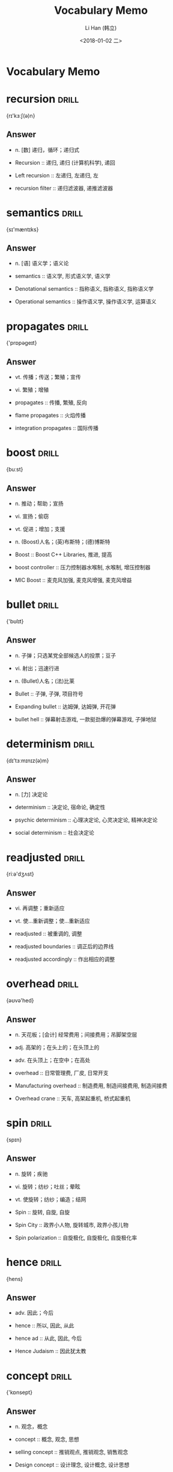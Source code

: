 #+TITLE: Vocabulary Memo
#+AUTHOR: Li Han (韩立)
#+EMAIL: hl09083253cy@126.com
#+DATE: <2018-01-02 二>
* Vocabulary Memo
* recursion    :drill:
{rɪ'kɜːʃ(ə)n}
** Answer
- n. [数] 递归，循环；递归式

- Recursion :: 递归, 递归 (计算机科学), 递回
- Left recursion :: 左递归, 左递归, 左
- recursion filter :: 递归滤波器, 递推滤波器
* semantics    :drill:
{sɪ'mæntɪks}
** Answer
- n. [语] 语义学；语义论

- semantics :: 语义学, 形式语义学, 语义学
- Denotational semantics :: 指称语义, 指称语义, 指称语义学
- Operational semantics :: 操作语义学, 操作语义学, 运算语义
* propagates    :drill:
{'prɒpəgeɪt}
** Answer
- vt. 传播；传送；繁殖；宣传
- vi. 繁殖；增殖

- propagates :: 传播, 繁殖, 反向
- flame propagates :: 火焰传播
- integration propagates :: 国际传播
* boost    :drill:
{buːst}
** Answer
- n. 推动；帮助；宣扬
- vi. 宣扬；偷窃
- vt. 促进；增加；支援
- n. (Boost)人名；(英)布斯特；(德)博斯特

- Boost :: Boost C++ Libraries, 推进, 提高
- boost controller :: 压力控制器水喉制, 水喉制, 增压控制器
- MIC Boost :: 麦克风加强, 麦克风增强, 麦克风增益
* bullet    :drill:
{'bʊlɪt}
** Answer
- n. 子弹；只选某党全部候选人的投票；豆子
- vi. 射出；迅速行进
- n. (Bullet)人名；(法)比莱

- Bullet :: 子弹, 子弹, 项目符号
- Expanding bullet :: 达姆弹, 达姆弹, 开花弹
- bullet hell :: 弹幕射击游戏, 一款挺劲爆的弹幕游戏, 子弹地狱
* determinism    :drill:
{dɪ'tɜːmɪnɪz(ə)m}
** Answer
- n. [力] 决定论

- determinism :: 决定论, 宿命论, 确定性
- psychic determinism :: 心理决定论, 心灵决定论, 精神决定论
- social determinism :: 社会决定论
* readjusted    :drill:
{riːə'dʒʌst}
** Answer
- vi. 再调整；重新适应
- vt. 使…重新调整；使…重新适应

- readjusted :: 被重调的, 调整
- readjusted boundaries :: 调正后的边界线
- readjusted accordingly :: 作出相应的调整
* overhead    :drill:
{əʊvə'hed}
** Answer
- n. 天花板；[会计] 经常费用；间接费用；吊脚架空层
- adj. 高架的；在头上的；在头顶上的
- adv. 在头顶上；在空中；在高处

- overhead :: 日常管理费, 厂皮, 日常开支
- Manufacturing overhead :: 制造费用, 制造间接费用, 制造间接费
- Overhead crane :: 天车, 高架起重机, 桥式起重机
* spin    :drill:
{spɪn}
** Answer
- n. 旋转；疾驰
- vi. 旋转；纺纱；吐丝；晕眩
- vt. 使旋转；纺纱；编造；结网

- Spin :: 旋转, 自旋, 自旋
- Spin City :: 政界小人物, 旋转城市, 政界小孩儿物
- Spin polarization :: 自旋极化, 自旋极化, 自旋极化率
* hence    :drill:
{hens}
** Answer
- adv. 因此；今后

- hence :: 所以, 因此, 从此
- hence ad :: 从此, 因此, 今后
- Hence Judaism :: 因此犹太教
* concept    :drill:
{'kɒnsept}
** Answer
- n. 观念，概念

- concept :: 概念, 观念, 思想
- selling concept :: 推销观点, 推销观念, 销售观念
- Design concept :: 设计理念, 设计概念, 设计思想
* algorithm    :drill:
{'ælgərɪð(ə)m}
** Answer
- n. [计][数] 算法，运算法则

- Algorithm :: 算法, 算法, 演算法
- Ranking Algorithm :: 排名算法, 名次算法, 排名算
- sorting algorithm :: 排序算法, 分类算法, 排序演算法
* Inversion    :drill:
{ɪn'vɜːʃ(ə)n}
** Answer
- n. 倒置；反向；倒转

- Inversion :: 逆温, 逆序对, 转位
- Walden inversion :: 瓦尔登翻转, 瓦尔登反转, 瓦尔登转化
- first inversion :: 第一转位, 熬头转位, 第一委婉位
* unbounded    :drill:
{ʌn'baʊndɪd}
** Answer
- adj. 无限的；不受控制的

- Unbounded :: 浩瀚, 无界, 极大的
- radially unbounded :: 径向无界
- unbounded regional :: 无界区域
* amount    :drill:
{ə'maʊnt}
** Answer
- n. 数量；总额，总数
- vi. 总计，合计；相当于；共计；产生…结果

- amount :: 数量, 金额, 数额
- amount to :: 总共达到, 实际上是, 合计
- aggregate amount :: 总额, 总款额, 总金额
* meantime    :drill:
{'miːntaɪm}
** Answer
- n. 其时，其间
- adv. 同时；其间

- Meantime :: 其间, 同时, 当时
- MNTIME Meantime :: 同时
- meantime n :: 其时, 其间
* preempts    :drill:
{prɪ'empt}
** Answer
- vt. 先占；先取；以先买权获得

- preempts :: 先占有
* hog    :drill:
{hɒg}
** Answer
- n. 猪，象猪般的人；贪婪者
- vt. 使拱起
- vi. 拱起
- n. (Hog)人名；(法)奥格

- hog :: 阉猪, 肥猪, Histograms of Oriented Gradients
- hog shred :: 松散机, 粉碎机, 松散机;粉碎机，压碎机
- hog fat :: 猪油, 猪脂
* grab    :drill:
{græb}
** Answer
- n. 攫取；霸占；夺取之物
- vt. 攫取；霸占；将…深深吸引
- vi. 攫取；夺取

- Grab :: 抓起, 抓斗, 抓住
- grab crane :: 抓斗起重机, 抓斗吊车, 抓岩机吊车
- boomerang grab :: 自返式取样器
* Terminology    :drill:
{,tɜːmɪ'nɒlədʒɪ}
** Answer
- n. 术语，术语学；用辞

- terminology :: 术语学, 术语, 术语集
- Environmental terminology :: 环境术语
- kinship terminology :: 亲属术语, 亲属称谓, 姻亲术语
* simultaneously    :drill:
{,sɪml'teɪnɪəslɪ}
** Answer
- adv. 同时地

- simultaneously :: 同时地, 同, 并举
- receiving simultaneously :: 节点集同步接收
- Simultaneously Proposed :: 同时提出
* interchangeably    :drill:
{intə'tʃeindʒəbli}
** Answer
- adv. [数] 可交换地

- interchangeably :: 可交换地, 可交地, 可交换的
- Interchangeably with knowledge :: 知识互换
- Ask And Answer Interchangeably :: 一问一答
* diverge    :drill:
{daɪ'vɜːdʒ; dɪ-}
** Answer
- vt. 使偏离；使分叉
- vi. 分歧；偏离；分叉；离题

- diverge :: 分歧, 分岔, 发散
- diverge predictor :: 分支预测器
- time diverge :: 时刻分叉
* converge    :drill:
{kən'vɜːdʒ}
** Answer
- vt. 使汇聚
- vi. 聚集；靠拢；收敛

- converge :: 收敛, 会聚, 集中于一点
- to converge :: 汇集, 交会, 趋同
- Converge Infrastructure :: 融合架构
* nesting    :drill:
{'nestɪŋ}
** Answer
- n. [计] 嵌套；造巢；镶嵌
- v. 为…筑巢；整天呆在家里；使套入（nest的ing形式）

- nesting :: 嵌套, 对象的嵌套, 堆集
- Nesting Time :: 筑巢时间
- Plate Nesting :: 套料模块, 板材套料
* respectively    :drill:
{rɪ'spektɪvlɪ}
** Answer
- adv. 分别地；各自地，独自地

- Respectively :: 分别, 各自地, 各个地
- respectively ad :: 各自地
- increased respectively :: 分别提高, 分别增加
* join    :drill:
{dʒɒɪn}
** Answer
- n. 结合；连接；接合点
- vi. 加入；参加；结合
- vt. 参加；结合；连接
- n. (Join)人名；(法)茹安

- join :: 连接, 参加, 加入
- LEFT JOIN :: 左连接, 左联接, 左外连接
- right join :: 右连接, 右联接, 右外连接
* coefficient    :drill:
{,kəʊɪ'fɪʃ(ə)nt}
** Answer
- n. [数] 系数；率；协同因素
- adj. 合作的；共同作用的

- Coefficient :: 系数, 协同因素, 保障系数
- UEFA coefficient :: 欧洲足联积分排名
- diffusion coefficient :: 扩散系数, 扩散率, 分散系数
* piece    :drill:
{piːs}
** Answer
- n. 块；件；篇；硬币
- vt. 修补；接合；凑合

- Piece :: 件, 块, Piece (新垣结衣单曲)
- PIECE RATE :: 记件, 计件工资, 记件工资
- Set piece :: 定点球, 定点球, 定位球
* aside    :drill:
{ə'saɪd}
** Answer
- prep. 在…旁边
- n. 旁白；私语，悄悄话；离题的话
- adv. 离开，撇开；在旁边

- Aside :: 抛开, 留出, 撇开
- Aside :: 旁白
- cast aside :: 消除, 废除, 抛弃
* legitimate    :drill:
{lɪ'dʒɪtɪmət}
** Answer
- adj. 合法的；正当的；合理的；正统的
- vt. 使合法；认为正当（等于legitimize）

- Legitimate :: 合法, 合理的, 正当的
- Legitimate expectation :: 信赖保护原则, 合法预期, 合理期待
- legitimate power :: 法定权, 合法权力, 合法权
* colon    :drill:
{'kəʊlən}
** Answer
- n. [解剖] 结肠；冒号（用于引语、说明、例证等之前）；科郎（哥斯达黎加货币单位）

- colon :: 冒号, 结肠, 科隆
- Colon Cancer :: 结肠癌, 大肠癌, 结肠肿瘤
- Teatro Colon :: 科隆剧院, 科隆大剧院, 歌剧院
* illegal    :drill:
{ɪ'liːg(ə)l}
** Answer
- n. 非法移民，非法劳工
- adj. [法] 非法的；违法的；违反规则的

- Illegal :: 非法, 违法, 不合法的
- illegal deal :: 猫腻儿
- Illegal Tender :: 非法招标, 非法反击
* legal    :drill:
{'liːg(ə)l}
** Answer
- adj. 法律的；合法的；法定的；依照法律的
- n. (Legal)人名；(法)勒加尔

- Legal :: 法律, 法律界功能界别, 合法的
- Legal positivism :: 法律实证主义, 法律实证主义, 法实证主义
- legal interest :: 法定利息, 法定权益, 法律利益
* semicolon    :drill:
{,semɪ'kəʊlən; -'kəʊlɒn}
** Answer
- n. 分号

- Semicolon :: 分号, 分号, 缺少操作符或分号
- Left semicolon :: 左半结肠, 左半结肠
- final semicolon :: 最终分号
* permutes    :drill:
{pə'mjuːt}
** Answer
- vt. 交换；变更；排列

- Permutes :: 置换
- Any-to-Any permutes :: 任意到任意排列
* success    :drill:
{sək'ses}
** Answer
- n. 成功，成就；胜利；大获成功的人或事物

- Success :: 成功, Success, Success
- HUGE SUCCESS :: 巨大的成功, 很大的成功, 巨大成功
- HMAS Success :: 成功舰, 成功号
* fence    :drill:
{fens}
** Answer
- n. 栅栏；围墙；剑术
- vt. 防护；用篱笆围住；练习剑术
- vi. 击剑；搪塞；围以栅栏；跳过栅栏

- fence :: 栅栏, 篱笆, 围栏
- safety fence :: 安全栏, 防撞栏, 防护栅
- oil fence :: 围油栏, 水上拦油栅, 溢油围栅
* ordinary    :drill:
{'ɔːdɪn(ə)rɪ; -d(ə)n-}
** Answer
- n. 普通；平常的人（或事）
- adj. 普通的；平凡的；平常的

- ordinary :: 普通的, 平常, 平凡
- Ordinary Heroes :: 千言万语 (电影), 千言万语, 平凡英雄
- ordinary train :: 普通列车, 平凡列车, 普通轮系
* indefinitely    :drill:
{ɪn'defɪnɪtlɪ}
** Answer
- adv. 不确定地，无限期地；模糊地，不明确地

- Indefinitely :: 无限期, 无限定地, 不确定地
- Postpone indefinitely :: 延期讨论动议, 无限期延期
- indefinitely ad :: 无限地
* behalf    :drill:
{bɪ'hɑːf}
** Answer
- n. 代表；利益

- behalf :: 利益, 维护, 代表
- behalf attribute :: 利益性
- accrued behalf :: 应累算利益
* introspection    :drill:
{ɪntrə(ʊ)'spekʃ(ə)n}
** Answer
- n. 内省；反省

- Introspection :: 内省法, 自省, 内省
- introspection method :: 内省法
- introspection illusion :: 内省错觉
* adjacent    :drill:
{ə'dʒeɪs(ə)nt}
** Answer
- adj. 邻近的，毗连的

- Adjacent :: 相邻, 邻近的, 接近的
- adjacent channel :: 相邻信道, 邻近信道, 相邻通道
- Adjacent vertices :: 相邻顶点, 邻顶, 邻顶点
* thunk    :drill:
{θʌŋk}
** Answer
- n. 形实转换程序

- thunk :: 形实转换程序, 坦克, 形式转换
- universal thunk :: 通用替换程序
- Door Thunk :: 大众新速腾
* poison    :drill:
{'pɒɪz(ə)n}
** Answer
- n. 毒药，毒物；酒；有毒害的事物；[助剂] 抑制剂
- adj. 有毒的
- vt. 污染；使中毒，放毒于；败坏；阻碍
- vi. 放毒，下毒
- n. (Poison)人名；(西)波伊松

- Poison :: 毒药, 毒物, 毒药乐队
- Poison Ivy :: 毒藤女, 野葛, 欲海潮
- poison pill :: 毒丸, 毒丸计划, 毒药丸
* exploit    :drill:
{ˈeksplɔɪt;ɪkˈsplɔɪt}
** Answer
- n. 勋绩；功绩
- vt. 开发，开拓；剥削；开采

- exploit :: 利用, 开发, 开采
- exploit code :: 漏洞检测代码, 漏洞利用代码, Exploit代码
- Exploit Weakness :: 利用弱点, 弱点攻击
* negate    :drill:
{nɪ'geɪt}
** Answer
- n. 对立面；反面
- vt. 否定；取消；使无效
- vi. 否定；否认；无效

- negate :: 否定, 否认, 取消
- deny negate :: 否认
- Negate Energy :: 中和能量
* weird    :drill:
{wɪəd}
** Answer
- n. （苏格兰）命运；预言
- adj. 怪异的；不可思议的；超自然的

- Weird :: 怪异, 怪的, 不可思议的
- Weird Nature :: 灵趣自然
- too weird :: 太不可思议
* nursery    :drill:
{'nɜːs(ə)rɪ}
** Answer
- n. 苗圃；托儿所；温床

- nursery :: 苗圃, 托儿所, 幼儿园
- nursery school :: 托儿所, 幼儿园, 保育学校
- nursery stock :: 苗木, 定植苗, 幼苗
* canned    :drill:
{kænd}
** Answer
- adj. 罐装的；录音的
- v. 装于罐头（can的过去分词）

- canned :: 罐装的, 罐头的, 听装
- canned beer :: 罐装啤酒, 听装啤酒, 罐拆啤酒
- canned mushroom :: 蘑菇罐头, 罐头菇, 罐头蘑菇
* backslash    :drill:
{'bækslæʃ}
** Answer
- n. 反斜杠，反斜线符号

- backslash :: 反斜杠, 反斜线, 反斜线转义符
- backslash substitution :: 反斜杠置换
- gstrich Backslash :: 反斜杠
* verbatim    :drill:
{vɜː'beɪtɪm}
** Answer
- adj. 逐字的
- adv. 逐字地

- Verbatim :: 威宝, 逐字的, 一字不差
- verbatim record :: 逐字纪录, 原文记录, 逐字记录
- verbatim string :: 逐字字符串, 原义字符串
* inferiors    :drill:
{in'fiəriəz}
** Answer
- n. 下级；晚辈；次品；低于他人者（inferior的复数）

- inferiors :: 上级, 下级, 差的
- limit inferiors :: 下限
- limes inferiors :: 下极限
* extant    :drill:
{ɪk'stænt; ek-; 'ekst(ə)nt}
** Answer
- adj. 现存的；显著的

- Extant :: 现生种, 现存的, 传世的
- extant destroyed :: 现存的
- Extant Data :: 现存资料
* spare    :drill:
{speə}
** Answer
- n. 剩余；备用零件
- vt. 节约，吝惜；饶恕；分出，分让
- adj. 多余的；瘦的；少量的
- vi. 饶恕，宽恕；节约

- spare :: 多余的, 备用的, 空闲的
- Spare time :: 业余时间, 余暇, 闲暇时间
- spare dies :: 模具备品, 模具有品, 生产模型有品
* map    :drill:
{mæp}
** Answer
- n. 地图；示意图；染色体图
- vt. 映射；计划；绘制地图；确定基因在染色体中的位置
- vi. 基因被安置
- n. (Map)人名；(法)马普

- map :: 地图, 映射, 电子地图
- World Map :: 世界地图, 世界地图, 全世界电子地图
- Geologic map :: 地质图, 地质图, 地质学
* omitted    :drill:
{əʊ'mɪtɪd}
** Answer
- v. 遗漏，省略（omit的过去分词）
- adj. 省略了的；省去的

- omitted :: 遗漏, 忽略的, 漏掉
- omitted variables :: 遗漏变量, 被忽视的变量, 忽略的变量
- omitted point :: 跳薪点
* omission    :drill:
{ə(ʊ)'mɪʃ(ə)n}
** Answer
- n. 疏忽，遗漏；省略；冗长

- Omission :: 遗漏, 省略, 不作为
- material omission :: 具关键性的遗漏, 重要遗漏
- malicious omission :: 蓄意不作为, 蓄意遗漏
* purge    :drill:
{pɜːdʒ}
** Answer
- n. 净化；泻药
- vt. 净化；清洗；通便
- vi. 净化；通便

- Purge :: 清除内存数据, 通便, 清除
- purge valve :: 放气阀, 放水阀, 清洗阀
- Purge filter :: 自净过滤器
* exploitation    :drill:
{eksplɒɪ'teɪʃ(ə)n}
** Answer
- n. 开发，开采；利用；广告推销；剥削

- Exploitation :: 剥削, 开发, 剥削
- mine exploitation :: 矿山开发, 矿山开采, 矿业开发
- exploitation blasting :: 开发爆破
* bleed    :drill:
{bliːd}
** Answer
- vt. 使出血；榨取
- vi. 流血；渗出；悲痛

- bleed :: 出血, 流血, 出血 (印刷)
- bleed white :: 花光血汗钱, 流尽鲜血, 使耗尽财富
- bleed nipple :: 放气嘴, 减压嘴, 放气嘴;减压嘴
* dangling    :drill:
{'dæŋg(ə)lɪŋ; 'dæŋglɪŋ}
** Answer
- v. 摇晃（dangle的ing形式）
- adj. 悬挂的；摇摆的

- Dangling :: 晃晃悠悠, 悬挂的, 悬空
- Dangling pointer :: 迷途指针, 迷途指针, 悬摆指针
- Dangling Node :: 悬挂节点
* vulnerable    :drill:
{ˈvʌlnərəbl}
** Answer
- adj. 易受攻击的，易受…的攻击；易受伤害的；有弱点的

- vulnerable :: 易危物种, 易受攻击的, 易受伤害的
- Vulnerable groups :: 弱势群体, 强势集体, 弱势社群
- vulnerable species :: 易危物种, 渐危种, 易危种
* constitute    :drill:
{'kɒnstɪtjuːt}
** Answer
- vt. 组成，构成；建立；任命

- Constitute :: 构成, 组成, 任命
- Color constitute :: 色彩构成
- Constitute forms :: 构成方式
* meticulous    :drill:
{mə'tɪkjələs}
** Answer
- adj. 一丝不苟的；小心翼翼的；拘泥小节的

- Meticulous :: 细致, 一丝不苟, 小心翼翼的
- Meticulous Care :: 细致周到的服务, 精心照顾, 体恤入微
- meticulous management :: 精细化管理, 管理精细化, 精细管理
* emerge    :drill:
{ɪ'mɜːdʒ}
** Answer
- vi. 浮现；摆脱；暴露

- emerge :: 出现, 显现, 浮现
- emerge from :: 曾经一度遭到, 从, 浮现
- emerge as :: 成为, 应运而生
* influence    :drill:
{'ɪnflʊəns}
** Answer
- n. 影响；势力；感化；有影响的人或事
- vt. 影响；改变

- Influence :: 影响, 影响力, 感化
- influence on :: 影响, 对, 的影响
- influence factors :: 影响因素, 影响因子, 影
* aiding    :drill:
{eidiŋ}
** Answer
- n. 帮助
- v. 帮助；援助；有助于（aid的ing形式）

- aiding :: 帮助, 助镀, 方位
- aiding  abetting :: 教唆, 煽动犯罪
- aiding cup :: 应急杯
* scarce    :drill:
{skeəs}
** Answer
- adj. 缺乏的，不足的；稀有的
- adv. 仅仅；几乎不；几乎没有

- scarce :: 缺乏的, 罕见, 稀少的
- scarce a :: 缺乏的, 稀有的, 稀少的
- scarce tactic :: 吓唬人的办法, 恐吓人的办法
* complicated    :drill:
{'kɒmplɪkeɪtɪd}
** Answer
- adj. 难懂的，复杂的

- Complicated :: 复杂的, 超复杂, 超复杂
- So complicated :: 那么复杂吗, 太过复杂, 那么庞杂吗
- complicated cholecyst :: 复杂困难胆囊
* sophisticated    :drill:
{sə'fɪstɪkeɪtɪd}
** Answer
- adj. 复杂的；精致的；久经世故的；富有经验的
- v. 使变得世故；使迷惑；篡改（sophisticate的过去分词形式）

- sophisticated :: 精细的, 复杂的, 精致的
- sophisticated equipment :: 尖端设备, 高级设备, 顶级设备
- sophisticated soil :: 精密的泥土
* svelte    :drill:
{svelt}
** Answer
- adj. 苗条的；线条清晰的；和蔼的

- svelte :: 苗条的, 体态苗条的, 女人体态苗条的
- Project Svelte :: 苗条工程, 瘦身计划, 减肥计划
- Eau Svelte :: 纤水
* overdue    :drill:
{əʊvə'djuː}
** Answer
- adj. 过期的；迟到的；未兑的

- overdue :: 过期, 逾期, 过期未付的
- overdue interest :: 欠息, 应收未收利息, 逾期利息
- Overdue Payment :: 逾期付款, 滞纳金, 过期付款
* isolation    :drill:
{aɪsə'leɪʃ(ə)n}
** Answer
- n. 隔离；孤立；[电] 绝缘；[化学] 离析

- isolation :: 隔离, 事务隔离, 四位进攻球员在一边
- SOCIAL ISOLATION :: 社交孤立, 社会隔离, 社会隔绝
- Isolation room :: 隔离室, 拒却室, 断绝室
* integrate    :drill:
{'ɪntɪgreɪt}
** Answer
- n. 一体化；集成体
- adj. 整合的；完全的
- vi. 求积分；取消隔离；成为一体
- vt. 使…完整；使…成整体；求…的积分；表示…的总和

- integrate :: 使结合, 积分, 使一体化
- Integrate testing :: 集成测试, 成测试, 综合测试
- integrate type :: 统合型
* unprivileged    :drill:
{ʌn'prɪvɪlɪdʒd}
** Answer
- adj. 无特权的，贫穷的

- unprivileged :: 无特权的, 贫穷的, 非特权模式
- unprivileged belligerency :: 无特权交战地位
- unprivileged state :: 非特权状态
* gateway    :drill:
{'geɪtweɪ}
** Answer
- n. 门；网关；方法；通道；途径

- Gateway :: 网关, 捷威, 国际关口局
- Media Gateway :: 媒体网关, 媒体闸道器, 媒体闸道
- transparent gateway :: 透明网关, 透明网, 有谁用过网关
* unidirectional    :drill:
{,juːnɪdɪ'rekʃ(ə)n(ə)l; ,juːnɪdaɪ-}
** Answer
- adj. 单向的；单向性的

- Unidirectional :: 单向, 单向性的, 单方向的
- unidirectional circuit :: 单向电路, 单向回路问题, 单向回路
- unidirectional pulse :: 单向脉冲, 极性脉冲
* bidirectional    :drill:
{baɪdɪ'rekʃ(ə)n(ə)l; -daɪ-}
** Answer
- adj. 双向的；双向作用的

- Bidirectional :: 双向性的, 双向剪裁, 有两个方向的
- bidirectional search :: 双向搜索, 双向搜寻, 双向搜索算法
- Bidirectional Switch :: 双向开关, 双向转换开关;双向开关, 双向开关
* presented.    :drill:
{prɪˈzentid}
** Answer
- v. 提出（present的过去分词）；呈递，提供

- Samples are presented free. :: 免费提供样品。
- and the Spy presented himself. :: 密探进来了。
- A good opportunity presented itself. :: 好机会出现了。
* overcome    :drill:
{əʊvə'kʌm}
** Answer
- vt. 克服；胜过
- vi. 克服；得胜

- Overcome :: 克服, 战胜, 打败
- Overcome myself :: 克服自己, 乌索布, 战胜自己
- to overcome :: 克服, 战胜, 为克服
* obstacle    :drill:
{'ɒbstək(ə)l}
** Answer
- n. 障碍，干扰；妨害物

- Obstacle :: 障碍, 障碍物, 妨碍
- obstacle detection :: 障碍探测, 障碍物检测, 故障探测
- psychological obstacle :: 心理障碍, 心理障碍的
* trade-off    :drill:
{'treidɔf,-ɔ:f}
** Answer
- n. 交换，交易；权衡；协定

- trade-off :: 权衡, 取舍, 交易
- trade-off analysis :: 权衡分析, 取舍分析, 衡量阐发
- trade-off hypothesis :: 矫枉失衡学说, 矫枉失衡假说, 矫枉掉衡学说
* marshal    :drill:
{'mɑːʃ(ə)l}
** Answer
- n. 元帅；司仪
- vt. 整理；引领；编列
- vi. 排列
- n. (Marshal)人名；(英)马歇尔

- marshal :: 元帅, 马歇尔, 列集
- Chief Marshal :: 军兵种主帅 (苏联), 苏联军兵种主帅, 检录长
- Marshal Windsor :: 温德索尔元帅
* prospect    :drill:
{'prɒspekt}
** Answer
- n. 前途；预期；景色
- vt. 勘探，勘察
- vi. 勘探，找矿

- prospect :: 前景, 前途, 展望
- Prospect Point :: 普罗斯佩克特角, 希望角, 景观顶
- FUTURE PROSPECT :: 未来展望, 发展前景, 未来愿景
* realized    :drill:
{'riːəlaɪzd}
** Answer
- adj. 实现的；已实现
- vt. 实现（realize的过去式及过去分词）

- Realized :: 变现, 已实现, 意识到
- realized investment :: 已实现投资, 实际投资
- profit realized :: 实现利润, 已实现利润, 实现利益
* component    :drill:
{kəm'pəʊnənt}
** Answer
- n. 成分；组件；[电子] 元件
- adj. 组成的，构成的

- Component :: 组件, 组成部分, 成分
- Component video :: 色差端子, 分量视频, 分量视频信号
- reactive component :: 无功分量, 抗性分量, 电抗成分
* apparent    :drill:
{ə'pær(ə)nt}
** Answer
- adj. 显然的；表面上的

- apparent :: 明显的, 显然的, 外观上的
- Apparent power :: 交流电功率, 视在功率, 表观功率
- apparent viscosity :: 表观粘度, 视粘度, 表观黏度
* distributed    :drill:
{dɪ'strɪbjʊtɪd}
** Answer
- adj. 分布式的，分散式的

- Distributed :: 分布式, 分布, 分散式
- distributed computing :: 分布式计算, 分布式计算, 分散式运算
- Distributed database :: 分布式数据库, 分布式数据库, 数据库
* consists    :drill:
{kən'sɪsts}
** Answer
- v. 由…构成；由…组成（consist的三单形式）

- consists :: 包括, 由, 在于
- Consists Of :: 包含, 由……组成, 充斥着
- mainly consists :: 主要包括, 主要由
* division    :drill:
{dɪ'vɪʒ(ə)n}
** Answer
- n. [数] 除法；部门；分配；分割；师（军队）；赛区

- Division :: 除法, 专区, 师
- 25th Division :: 第25师, 第25师团, 越南共和国第25步兵师
- Southeast Division :: 东南分区, NBA东南赛区, NBA东南赛区
* persistent    :drill:
{pə'sɪst(ə)nt}
** Answer
- adj. 固执的，坚持的；持久稳固的

- Persistent :: 执着, 持久稳固的, 坚持的
- persistent overheating :: 持续升温, 连续升温
- Persistent Classes :: 持久化类, 久化类, 持久类
* partitions    :drill:
{pa:'tiʃənz}
** Answer
- n. [计] 划分（partition的复数）
- v. 分开（partition的三单形式）

- Partitions :: 系统识别的分区表, 分区, 分割
- Generating Partitions :: 划分生成
- Merge Partitions :: 合并分区, 合并表分区, 分区合并
* discretionary    :drill:
{dɪ'skreʃ(ə)n(ə)rɪ}
** Answer
- adj. 任意的；自由决定的

- discretionary :: 任意的, 随意的, 自由决定的
- Discretionary Account :: 委托帐户, 全权代客买卖账户, 全权委托户口
- discretionary order :: 全权委托盘, 全权委托指令, 创建全权委托指令
* rudimentary    :drill:
{,ruːdɪ'ment(ə)rɪ}
** Answer
- adj. 基本的；初步的；退化的；残遗的；未发展的

- rudimentary :: 根本的, 未发展的, 最初阶段
- rudimentary knowledge :: 基础知识, 初步知识, 起码的知识
- rudimentary organ :: 萎退器官, 痕迹瀑, 痕迹器官
* mandatory    :drill:
{'mændət(ə)rɪ}
** Answer
- n. 受托者（等于mandatary）
- adj. 强制的；托管的；命令的

- mandatory :: 命令的, 强制的, 强制性
- mandatory plan :: 指令性计划, 强制性计划, 指令性打算
- mandatory offer :: 强制要约, 强制性要约, 强制性收购建议
* accumulate    :drill:
{ə'kjuːmjʊleɪt}
** Answer
- vt. 积攒
- vi. 累积；积聚

- accumulate :: 积累, 积聚, 累积
- accumulate experience :: 获取经验, 积累经验, 积累了经验
- accumulate vt :: 积累, 积聚
* transitive    :drill:
{'trænsɪtɪv; 'trɑːns-; -nz-}
** Answer
- n. 传递；及物动词
- adj. 及物的；过渡的；可迁的

- transitive :: 传递的, 可传递的, 及物的
- Transitive closure :: 传递闭包, 传递闭包, 传递闭包
- transitive law :: 可迁律, 传递律, 递移律
* possession    :drill:
{pə'zeʃ(ə)n}
** Answer
- n. 拥有；财产；领地；自制；着迷

- possession :: 所有, 佔有, 隐之书
- The Possession :: 死魂盒, 聚魔柜, 死魂盒
- Spirit possession :: 附身, 灵
* dedicated    :drill:
{'dedɪkeɪtɪd}
** Answer
- adj. 专用的；专注的；献身的
- v. 以…奉献；把…用于（dedicate的过去式和过去分词）

- dedicated :: 有奉献精神的, 专用, 敬业
- Dedicated Host :: 开始使用独立主机, 独立主机
- Dedicated to :: 奉献给, 献身于, 致力于
* facility    :drill:
{fə'sɪləti}
** Answer
- n. 设施；设备；容易；灵巧

- Facility :: 设施, 设备, 便利
- Facility Manager :: 后勤经理, 厂务经理, 设施经理
- Facility Engineer :: 厂务工程师, 设备工程师, 设施工程师
* ambiguous    :drill:
{æm'bɪgjʊəs}
** Answer
- adj. 模糊不清的；引起歧义的

- ambiguous :: 模棱两可的, 模糊的, 不明确的
- ambiguous grammar :: 歧义性文法, 多义文法, 歧义文法
- ambiguous strategy :: 模糊战略, 暧昧战略, 威胁策略
* middleware    :drill:
{'midlwεə}
** Answer
- n. 中间件；中间设备

- Middleware :: 中间件, 中间件, 中介软体
- Middleware Software :: 中间件软件, 中介软体, 中件软件
- middleware server :: 中间件服务, 伺服器, 中间层服务器
* Facilities    :drill:
{fə'sɪlɪtɪz}
** Answer
- n. 设施；工具，设备

- facilities :: 设施, 设备, 条件
- transportation facilities :: 运输设备, 运输设施, 运输工具
- Sports facilities :: 体育设施, 运动设施, 体育设备
* Accordingly,    :drill:
{ə'kɔːdɪŋlɪ}
** Answer
- adv. 因此，于是；相应地；照著

- accordingly :: 于是, 因此, 相应地
- chamfered accordingly :: 正在翻译, 因此角半径, 因此倒角
- vary accordingly :: 相应变化, 相应不同, 因此而异
* threat    :drill:
{θret}
** Answer
- n. 威胁，恐吓；凶兆

- Threat :: 威胁, 恐吓, 挑战
- threat :: 威胁
- Stereotype threat :: 成见威胁, 成见威胁, 刻板印象威胁
* Marshaling    :drill:
{'mɑ:ʃəliŋ}
** Answer
- n. 配制整齐；编组列车
- adj. 把货车等编级的
- v. 排列；调度（marshal的ing形式）

- marshaling :: 封送处理, 封送, 列集
- Data Marshaling :: 数据封送处理
- Marshaling Cry :: 领军战嚎
* discharged    :drill:
{dis'tʃa:dʒd}
** Answer
- v. 排出（discharge的过去分词）；卸货
- adj. 放电的；泻出的

- Discharged :: 出院, 放电的, 卸货
- discharged liquid :: 排出液体
- The Discharged :: 出册
* partner    :drill:
{'pɑːtnə}
** Answer
- n. 伙伴；合伙人；配偶
- vt. 使合作；与…合伙
- vi. 合伙；合股；成为搭档
- n. (Partner)人名；(英、德)帕特纳

- Partner :: 伙伴, 合伙人, 搭档
- limited partner :: 有限合伙人, 有限责任合伙人, 有限合股人
- active partner :: 积极参与的合伙人, 活跃合伙人, 参与管理合伙人
* clobbered    :drill:
{'klɒbə}
** Answer
- vt. 击倒；痛打
- n. 衣服；软膏；环草胺除草剂

- clobbered :: 伤害
- Has Been Clobbered :: 无不惨败
* simulator    :drill:
{'sɪmjʊleɪtə}
** Answer
- n. 模拟器；假装者，模拟者

- simulator :: 模拟器, 仿真器, 模拟装置
- flight simulator :: 飞行模拟器, 飞行模拟机, 飞行模拟
- Earth Simulator :: 地球模拟器, 地球模仿器, 地球模拟机
* suboptimal    :drill:
{sʌb'ɔptiməl}
** Answer
- adj. 次最优的；最适度下的；未达最佳标准的

- suboptimal :: 次优的, 最适度下的, 未达最佳标准的
- suboptimal filter :: 次最优滤套, 次优滤波器, 次优滤波
- suboptimal level :: 披露处于一种次优水平
* contrast    :drill:
{'kɒntrɑːst}
** Answer
- n. 对比；差别；对照物
- vt. 使对比；使与…对照
- vi. 对比；形成对照

- Contrast :: 对比度, 对比, 反差
- by contrast :: 相比之下, 对比之下, 相对照
- image contrast :: 图像对比度, 影像反差, 影像对比
* suite    :drill:
{swiːt}
** Answer
- n. （一套）家具；套房；组曲；（一批）随员，随从

- Suite :: 组曲, 套房, 套间
- presidential suite :: 总统套房, 总统套房, 总统套间
- Calligra Suite :: Calligra Suite, Calligra Suite
* intrinsic    :drill:
{ɪn'trɪnsɪk}
** Answer
- adj. 本质的，固有的

- intrinsic :: 固有的, 内在, 本征的
- intrinsic equation :: 内蕴方程, 内禀方程, 本性方程式
- Intrinsic 31 :: 内在三一
* numerous    :drill:
{'njuːm(ə)rəs}
** Answer
- adj. 许多的，很多的

- Numerous :: 众多, 不胜, 盛多
- Numerous tentacle :: 无数触手
- Numerous Firms :: 厂商无数
* aspects    :drill:
{'æspekts}
** Answer
- n. 方面；相位；面貌（aspect的复数）

- Aspects :: 相位, 方面, 守护神
- radiologic aspects :: 放射学外观
- Negative aspects :: 消极面, 消极方面
* overall    :drill:
{'əʊvərɔːl}
** Answer
- n. 工装裤；罩衫
- adj. 全部的；全体的；一切在内的
- adv. 全部地；总的说来

- OVERALL :: 工作服, 整体, 总的来说
- Overall dimensions :: 外形尺寸, 外型尺寸, 机器外形尺寸
- Yosemite Overall :: 约塞米特总览, 约塞米特总揽
* ergonomics    :drill:
{,ɜːgə'nɒmɪks}
** Answer
- n. 工效学；人类工程学

- ergonomics :: 工效学, 人体工程学, 人机工程学
- cognitive ergonomics :: 认知工效学, 认知人因工程, 工效学
- Ergonomics Abstracts :: 工效学摘要, 工效学择要
* artifacts    :drill:
{'a:rtifækts}
** Answer
- n. 史前古器物；人工产品

- Artifacts :: 上古神器, 史前古器物, 人工产品
- Mahjongg Artifacts :: 麻将考古, 考古麻将
- Preserving Artifacts :: 保护文物
* aggregate    :drill:
{'ægrɪgət; (for v.) ˈægrɪgeɪt}
** Answer
- n. 合计；集合体；总计
- adj. 聚合的；集合的；合计的
- vt. 集合；聚集；合计
- vi. 集合；聚集；合计

- aggregate :: 骨料, 集群, 总计
- aggregate supply :: 总供给, 总体供应, 总供给量
- aggregate performance :: 总体业绩, 总体表现, 骨料性能
* console    :drill:
{kən'səʊl}
** Answer
- n. [计] 控制台；[电] 操纵台
- vt. 安慰；慰藉
- n. (Console)人名；(意、罗)孔索莱

- Console :: 控制台, 安慰, 小桌
- Virtual Console :: Virtual Console, Virtual Console, 虚拟游戏平台
- Console game :: 电视游戏, 电视游戏, 单机游戏
* privileged    :drill:
{'prɪvəlɪdʒd}
** Answer
- adj. 享有特权的；有特别恩典的
- v. 给予…特权；免除（privilege的过去分词）

- Privileged :: 调教富家女, 特殊的, 有特权的
- Privileged motion :: 权利动议, 先决的动议案
- Privileged mode :: 特权模式, 特权状态, 特许方式
* participate    :drill:
{pɑː'tɪsɪpeɪt}
** Answer
- vi. 参与，参加；分享
- vt. 分享；分担
- [ 过去式participated 过去分词participated 现在分词participating ]

- Participate :: 参与, 参加, 分享
- participate of :: 带有
- Participate management :: 与员工阶层参与式管理, 参与管理
* obeys    :drill:
{ə(ʊ)'beɪ}
** Answer
- vt. 服从，听从；按照……行动
- vi. 服从，顺从；听话
- n. (Obey)人名；(英、法)奥贝

- obeys :: 遵守, 服从
- Obeys laws :: 服从法律
- And Obeys :: 而且服从
* criteria    :drill:
{kraɪ'tɪərɪə}
** Answer
- n. 标准，条件（criterion的复数）

- criteria :: 标准, 条件, 准则
- evaluation criteria :: 评标标准, 评估标准, 评价标准
- Selection criteria :: 选择标准, 选拔准则, 挑选标准
* anonymity    :drill:
{ænə'nɪmɪtɪ}
** Answer
- n. 匿名；匿名者；无名之辈

- anonymity :: 匿名, 匿名性, 不露身分
- User anonymity :: 匿名性, 用户匿名, 用户匿名性
- unconditional anonymity :: 无条件匿名性, 无条件匿名
* actionable    :drill:
{'ækʃ(ə)nəb(ə)l}
** Answer
- adj. 可控告的；可提起诉讼的

- actionable :: 可控告的, 可引起诉讼的, 可行动
- Actionable Notifications :: 可操作通知
- actionable subsides :: 诉补贴
* metric    :drill:
{'metrɪk}
** Answer
- n. 度量标准
- adj. 公制的；米制的；公尺的

- metric :: 度量, 公制的, Metric
- Metric ton :: 公吨, 米制吨, 公制吨
- metric unit :: 米制, 公制单位, 十进制单位
* evaluating    :drill:
{ɪ'væljʊ,eɪt}
** Answer
- v. 评估（evaluate的ing形式）

- Evaluating :: 评价, 评估, 绩效考评
- evaluating indicator :: 评价指标, 评估指数, 过程
- Evaluating Intellect :: 辨智术, 估智术, 领悟力
* breakdown    :drill:
{'breɪkdaʊn}
** Answer
- n. 故障；崩溃；分解；分类；衰弱；跺脚曳步舞

- Breakdown :: Break Down, 崩溃, 击穿
- Breakdown Voltage :: 击穿电压, 击穿电压, 崩溃电压
- dielectric breakdown :: 介电击穿, 介质击穿, 介质哗
* fairly    :drill:
{'feəlɪ}
** Answer
- adv. 相当地；公平地；简直
- n. (Fairly)人名；(英)费尔利

- fairly :: 相当地, 公平地, 公正地
- Fairly Legal :: 律海佳人, 法律天使, 美人谋律
- fairly individual :: 相当独特
* regression    :drill:
{rɪ'greʃ(ə)n}
** Answer
- n. 回归；退化；逆行；复原

- regression :: 回归, 回归分析, 衰退
- Regression fallacy :: 迴归谬误, 回归谬误
- regression equation :: 回归方程, 回归方程式, 回线方程
* vision    :drill:
{'vɪʒ(ə)n}
** Answer
- n. 视力；美景；眼力；幻象；想象力；幻视（漫威漫画旗下超级英雄）
- vt. 想象；显现；梦见

- Vision :: 视觉, 愿景, 视力
- G12 Vision :: G12原则
- stereoscopic vision :: 立体视觉, 实体视觉, 立体视力
* motivation    :drill:
{məʊtɪ'veɪʃ(ə)n}
** Answer
- n. 动机；积极性；推动

- Motivation :: 动机, 激励, 动机
- intrinsic motivation :: 内在动机, 内部动机, 内在激励
- social motivation :: 社会动机, 社会性动机, 社群动机
* refine    :drill:
{rɪ'faɪn}
** Answer
- vt. 精炼，提纯；改善；使…文雅

- refine :: 精练, 提炼, 精制
- Refine Edge :: 重新定义选区边缘, 定义选区边缘, 选区边沿
- Refine Improvements :: 完善改进
* correlated    :drill:
{'kɒrəleɪtɪd}
** Answer
- adj. 有相互关系的
- v. （使）相关联；（使）相互对照（correlate的过去分词）

- Correlated :: 关联, 相互关系的, 相关的
- correlated response :: 相关反应, 互响应
- correlated variables :: 相关变数, 相关变量, 相关
* deprecations    :drill:
{,depri'keiʃən}
** Answer
- n. 祈免；贬低；反对

- deprecations :: 反对
* absent    :drill:
{ˈæbsənt;(for v.)əbˈsent}
** Answer
- adj. 缺席的；缺少的；心不在焉的；茫然的
- vt. 使缺席

- Absent :: 缺席, 不在, 不存在
- absent from :: 不在, 缺席, 离开
- absent a :: 缺席, 不在的, 缺乏的
* hierarchy    :drill:
{'haɪərɑːkɪ}
** Answer
- n. 层级；等级制度

- hierarchy :: 等级制度, 层次, 统治集团
- Memory hierarchy :: 内存阶层, 记忆体阶层, 存储层次
- Hierarchy Viewer :: 层级观察器, 设计用户界面利器, 层级察看器
* intrinsics    :drill:
{in'trinsik;-kəl}
** Answer
- adj. 固有的；本质的；内在的；实在的；【解剖学】内部的；体内的

- Intrinsics :: 内联函数, 函数, 内嵌原语
- Compiler Intrinsics :: 编译器内部函数
- Support for Compiler Intrinsics :: 编译器固有的支持
* concise    :drill:
{kən'saɪs}
** Answer
- adj. 简明的，简洁的

- concise :: 简明的, 孔西斯, 简洁
- Concise Lover :: 简约情人
- concise dictionary :: 简明词典, 简明字典
* interoperable    :drill:
{ɪntər'ɒp(ə)rəb(ə)l}
** Answer
- adj. 彼此协作的；能共同操作的；能共同使用的

- interoperable :: 彼此协作的, 互操作性, 互操作
- interoperable systems :: 互通性系统
- interoperable information :: 信息互操作
* positive    :drill:
{ˈpɒzətɪv}
** Answer
- n. 正数；[摄] 正片
- adj. 积极的；[数] 正的，[医][化学] 阳性的；确定的，肯定的；实际的，真实的；绝对的

- positive :: 积极的, 阳, 正面
- Positive psychology :: 积极心理学, 积极心理学, 正向心理学
- positive feedback :: 正反馈, 正回馈, 正回输
* satisfaction    :drill:
{sætɪs'fækʃ(ə)n}
** Answer
- n. 满意，满足；赔偿；乐事；赎罪

- Satisfaction :: 满意, 满足, 满意度
- Job satisfaction :: 工作满意度, 工作的满意感, 工作满足
- Life Satisfaction :: 生活满意度, 生活满意感, 生活满意
